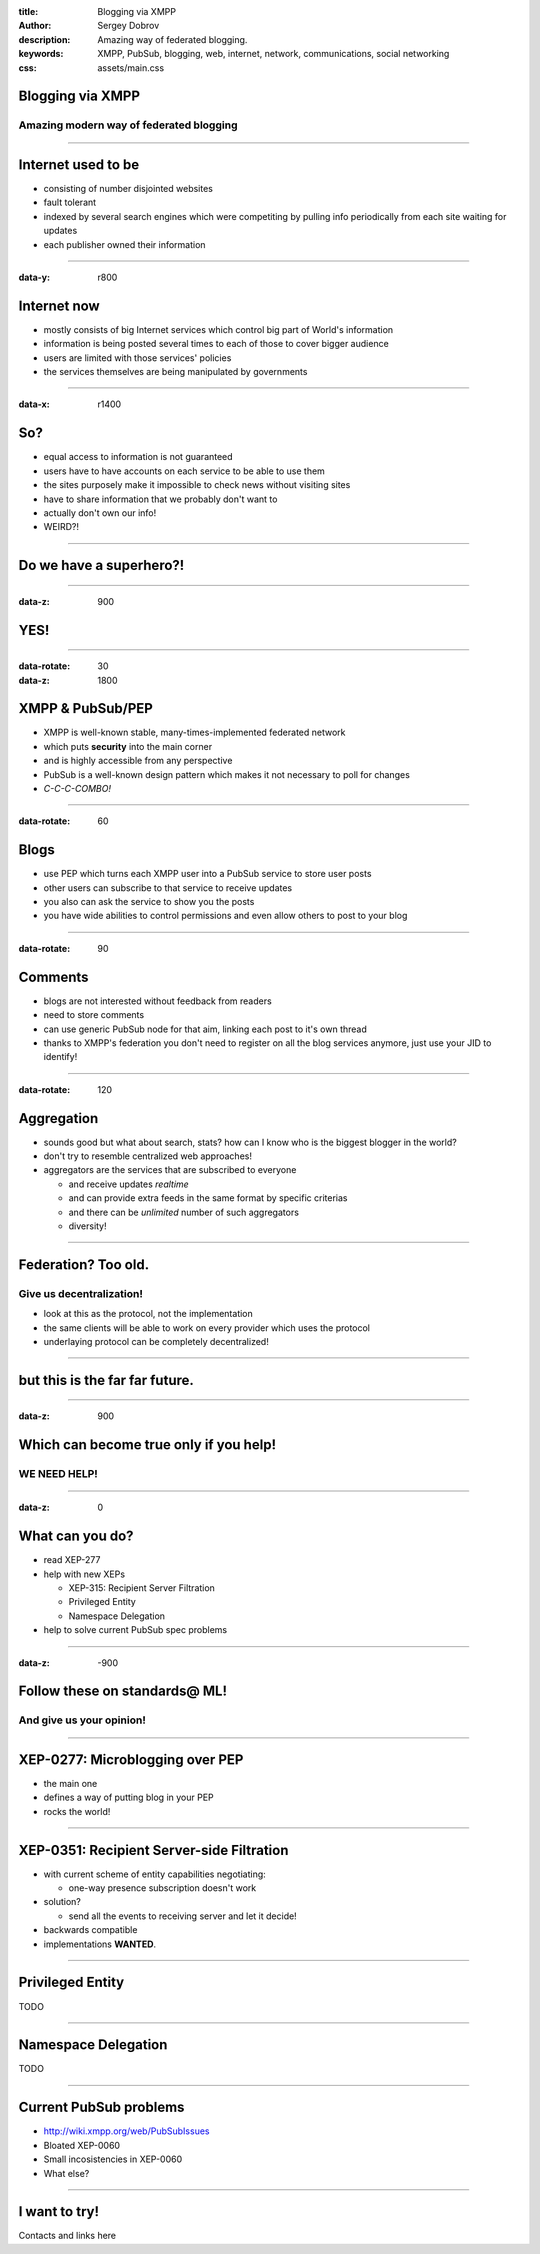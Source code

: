 :title: Blogging via XMPP
:author: Sergey Dobrov
:description: Amazing way of federated blogging.
:keywords: XMPP, PubSub, blogging, web, internet, network, communications, social networking
:css: assets/main.css

Blogging via XMPP
=================

Amazing modern way of federated blogging
----------------------------------------

----

Internet used to be
===================
* consisting of number disjointed websites
* fault tolerant
* indexed by several search engines which were competiting by pulling info periodically from each site waiting for updates
* each publisher owned their information

----

:data-y: r800

Internet now
============
* mostly consists of big Internet services which control big part of World's information
* information is being posted several times to each of those to cover bigger audience
* users are limited with those services' policies
* the services themselves are being manipulated by governments

----

:data-x: r1400

So?
===

* equal access to information is not guaranteed
* users have to have accounts on each service to be able to use them
* the sites purposely make it impossible to check news without visiting sites
* have to share information that we probably don't want to
* actually don't own our info!
* WEIRD?!

----

Do we have a superhero?!
========================

----

:data-z: 900

YES!
====

----

:data-rotate: 30
:data-z: 1800


XMPP & PubSub/PEP
=================


* XMPP is well-known stable, many-times-implemented federated network
* which puts **security** into the main corner
* and is highly accessible from any perspective
* PubSub is a well-known design pattern which makes it not necessary to poll for changes
* *C-C-C-COMBO!*

----

:data-rotate: 60

Blogs
=====


* use PEP which turns each XMPP user into a PubSub service to store user posts
* other users can subscribe to that service to receive updates
* you also can ask the service to show you the posts
* you have wide abilities to control permissions and even allow others to post to your blog

----

:data-rotate: 90


Comments
========

* blogs are not interested without feedback from readers
* need to store comments
* can use generic PubSub node for that aim, linking each post to it's own thread
* thanks to XMPP's federation you don't need to register on all the blog services anymore, just use your JID to identify!

----

:data-rotate: 120

Aggregation
===========

* sounds good but what about search, stats? how can I know who is the biggest blogger in the world?
* don't try to resemble centralized web approaches!
* aggregators are the services that are subscribed to everyone

  * and receive updates *realtime*
  * and can provide extra feeds in the same format by specific criterias
  * and there can be *unlimited* number of such aggregators
  * diversity!

----

Federation? Too old.
=====================

Give us decentralization!
-------------------------

* look at this as the protocol, not the implementation
* the same clients will be able to work on every provider which uses the protocol
* underlaying protocol can be completely decentralized!

----

but this is the far far future.
================================

----

:data-z: 900

Which can become true only if you help!
=========================================

WE NEED HELP!
---------------

----

:data-z: 0

What can you do?
==================

* read XEP-277
* help with new XEPs

  * XEP-315: Recipient Server Filtration
  * Privileged Entity
  * Namespace Delegation
* help to solve current PubSub spec problems

----

:data-z: -900

Follow these on standards@ ML!
================================

And give us your opinion!
--------------------------

----

XEP-0277: Microblogging over PEP
===================================

* the main one
* defines a way of putting blog in your PEP
* rocks the world!

----

XEP-0351: Recipient Server-side Filtration
============================================

* with current scheme of entity capabilities negotiating:

  * one-way presence subscription doesn't work
* solution?

  * send all the events to receiving server and let it decide!
* backwards compatible
* implementations **WANTED**.

----

Privileged Entity
===================

TODO

----

Namespace Delegation
======================

TODO

----

Current PubSub problems
=========================

* http://wiki.xmpp.org/web/PubSubIssues
* Bloated XEP-0060
* Small incosistencies in XEP-0060
* What else?

----

I want to try!
================

Contacts and links here


